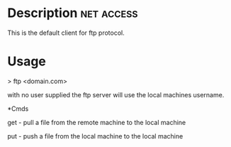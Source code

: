 


* Description							 :net:access:
This is the default client for ftp protocol.

* Usage

> ftp <domain.com>

with no user supplied the ftp server will use the local machines
username.

*Cmds

get - pull a file from the remote machine to the local machine

put - push a file from the local machine to the local machine
